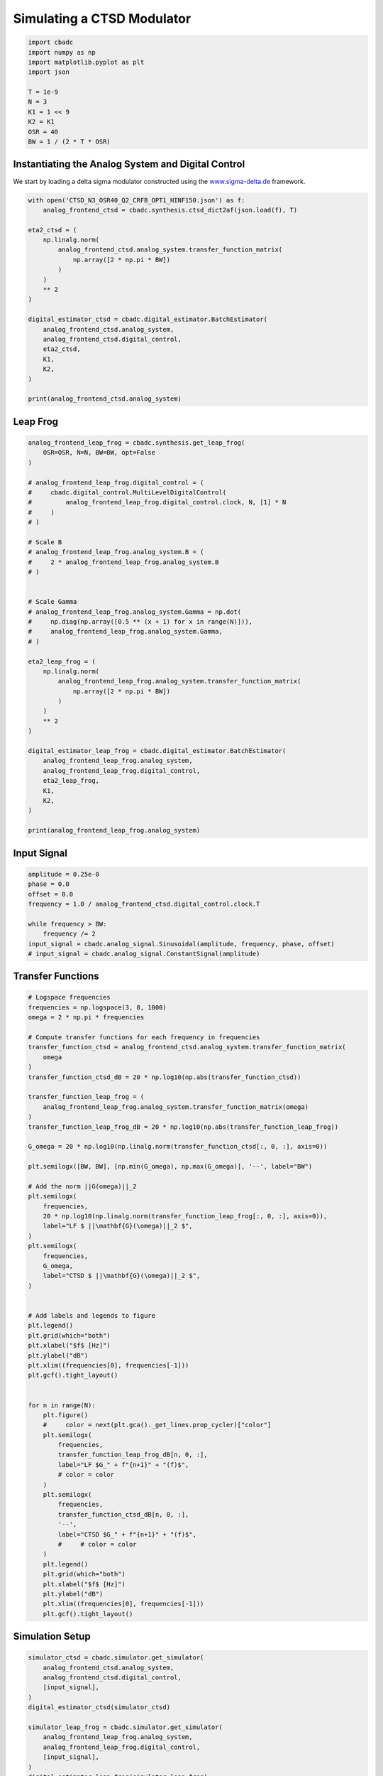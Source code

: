 
.. DO NOT EDIT.
.. THIS FILE WAS AUTOMATICALLY GENERATED BY SPHINX-GALLERY.
.. TO MAKE CHANGES, EDIT THE SOURCE PYTHON FILE:
.. "tutorials/b_high_level_simulation/plot_i_simulating_a_delta_sigma_modulator.py"
.. LINE NUMBERS ARE GIVEN BELOW.

.. only:: html

    .. note::
        :class: sphx-glr-download-link-note

        Click :ref:`here <sphx_glr_download_tutorials_b_high_level_simulation_plot_i_simulating_a_delta_sigma_modulator.py>`
        to download the full example code

.. rst-class:: sphx-glr-example-title

.. _sphx_glr_tutorials_b_high_level_simulation_plot_i_simulating_a_delta_sigma_modulator.py:


Simulating a CTSD Modulator
==================================================

.. GENERATED FROM PYTHON SOURCE LINES 5-17

.. code-block:: default

    import cbadc
    import numpy as np
    import matplotlib.pyplot as plt
    import json

    T = 1e-9
    N = 3
    K1 = 1 << 9
    K2 = K1
    OSR = 40
    BW = 1 / (2 * T * OSR)








.. GENERATED FROM PYTHON SOURCE LINES 18-24

Instantiating the Analog System and Digital Control
---------------------------------------------------

We start by loading a delta sigma modulator constructed
using the `www.sigma-delta.de <www.sigma-delta.de>`_ framework.


.. GENERATED FROM PYTHON SOURCE LINES 24-47

.. code-block:: default


    with open('CTSD_N3_OSR40_Q2_CRFB_OPT1_HINF150.json') as f:
        analog_frontend_ctsd = cbadc.synthesis.ctsd_dict2af(json.load(f), T)

    eta2_ctsd = (
        np.linalg.norm(
            analog_frontend_ctsd.analog_system.transfer_function_matrix(
                np.array([2 * np.pi * BW])
            )
        )
        ** 2
    )

    digital_estimator_ctsd = cbadc.digital_estimator.BatchEstimator(
        analog_frontend_ctsd.analog_system,
        analog_frontend_ctsd.digital_control,
        eta2_ctsd,
        K1,
        K2,
    )

    print(analog_frontend_ctsd.analog_system)





.. rst-class:: sphx-glr-script-out

 .. code-block:: none

    The analog system is parameterized as:
    A =
    [[ 0.00e+00  0.00e+00  0.00e+00]
     [ 3.10e+08  0.00e+00 -1.49e+07]
     [ 0.00e+00  2.49e+08  0.00e+00]],
    B =
    [[ 1.46e+08]
     [ 0.00e+00]
     [ 0.00e+00]],
    CT = 
    [[ 1.00e+00  0.00e+00  0.00e+00]
     [ 0.00e+00  1.00e+00  0.00e+00]
     [ 0.00e+00  0.00e+00  1.00e+00]],
    Gamma =
    [[-1.46e+08]
     [-2.46e+08]
     [-1.70e+08]],
    Gamma_tildeT =
    [[ 0.00e+00  0.00e+00  3.94e+00]], and D=[[ 0.00e+00]
     [ 0.00e+00]
     [ 0.00e+00]]




.. GENERATED FROM PYTHON SOURCE LINES 48-51

Leap Frog
---------------------------------------------------


.. GENERATED FROM PYTHON SOURCE LINES 51-93

.. code-block:: default


    analog_frontend_leap_frog = cbadc.synthesis.get_leap_frog(
        OSR=OSR, N=N, BW=BW, opt=False
    )

    # analog_frontend_leap_frog.digital_control = (
    #     cbadc.digital_control.MultiLevelDigitalControl(
    #         analog_frontend_leap_frog.digital_control.clock, N, [1] * N
    #     )
    # )

    # Scale B
    # analog_frontend_leap_frog.analog_system.B = (
    #     2 * analog_frontend_leap_frog.analog_system.B
    # )


    # Scale Gamma
    # analog_frontend_leap_frog.analog_system.Gamma = np.dot(
    #     np.diag(np.array([0.5 ** (x + 1) for x in range(N)])),
    #     analog_frontend_leap_frog.analog_system.Gamma,
    # )

    eta2_leap_frog = (
        np.linalg.norm(
            analog_frontend_leap_frog.analog_system.transfer_function_matrix(
                np.array([2 * np.pi * BW])
            )
        )
        ** 2
    )

    digital_estimator_leap_frog = cbadc.digital_estimator.BatchEstimator(
        analog_frontend_leap_frog.analog_system,
        analog_frontend_leap_frog.digital_control,
        eta2_leap_frog,
        K1,
        K2,
    )

    print(analog_frontend_leap_frog.analog_system)





.. rst-class:: sphx-glr-script-out

 .. code-block:: none

    The analog system is parameterized as:
    A =
    [[ 0.00e+00 -3.08e+06  0.00e+00]
     [ 5.00e+08  0.00e+00 -3.08e+06]
     [ 0.00e+00  5.00e+08  0.00e+00]],
    B =
    [[ 5.00e+08]
     [ 0.00e+00]
     [ 0.00e+00]],
    CT = 
    [[ 1.00e+00  0.00e+00  0.00e+00]
     [ 0.00e+00  1.00e+00  0.00e+00]
     [ 0.00e+00  0.00e+00  1.00e+00]],
    Gamma =
    [[ 5.00e+08  0.00e+00  0.00e+00]
     [ 0.00e+00  5.00e+08  0.00e+00]
     [ 0.00e+00  0.00e+00  5.00e+08]],
    Gamma_tildeT =
    [[-1.00e+00 -0.00e+00 -0.00e+00]
     [-0.00e+00 -1.00e+00 -0.00e+00]
     [-0.00e+00 -0.00e+00 -1.00e+00]], and D=[[ 0.00e+00]
     [ 0.00e+00]
     [ 0.00e+00]]




.. GENERATED FROM PYTHON SOURCE LINES 94-97

Input Signal
---------------------------------------------------


.. GENERATED FROM PYTHON SOURCE LINES 97-107

.. code-block:: default

    amplitude = 0.25e-0
    phase = 0.0
    offset = 0.0
    frequency = 1.0 / analog_frontend_ctsd.digital_control.clock.T

    while frequency > BW:
        frequency /= 2
    input_signal = cbadc.analog_signal.Sinusoidal(amplitude, frequency, phase, offset)
    # input_signal = cbadc.analog_signal.ConstantSignal(amplitude)








.. GENERATED FROM PYTHON SOURCE LINES 108-111

Transfer Functions
---------------------------------------------------


.. GENERATED FROM PYTHON SOURCE LINES 111-176

.. code-block:: default


    # Logspace frequencies
    frequencies = np.logspace(3, 8, 1000)
    omega = 2 * np.pi * frequencies

    # Compute transfer functions for each frequency in frequencies
    transfer_function_ctsd = analog_frontend_ctsd.analog_system.transfer_function_matrix(
        omega
    )
    transfer_function_ctsd_dB = 20 * np.log10(np.abs(transfer_function_ctsd))

    transfer_function_leap_frog = (
        analog_frontend_leap_frog.analog_system.transfer_function_matrix(omega)
    )
    transfer_function_leap_frog_dB = 20 * np.log10(np.abs(transfer_function_leap_frog))

    G_omega = 20 * np.log10(np.linalg.norm(transfer_function_ctsd[:, 0, :], axis=0))

    plt.semilogx([BW, BW], [np.min(G_omega), np.max(G_omega)], '--', label="BW")

    # Add the norm ||G(omega)||_2
    plt.semilogx(
        frequencies,
        20 * np.log10(np.linalg.norm(transfer_function_leap_frog[:, 0, :], axis=0)),
        label="LF $ ||\mathbf{G}(\omega)||_2 $",
    )
    plt.semilogx(
        frequencies,
        G_omega,
        label="CTSD $ ||\mathbf{G}(\omega)||_2 $",
    )


    # Add labels and legends to figure
    plt.legend()
    plt.grid(which="both")
    plt.xlabel("$f$ [Hz]")
    plt.ylabel("dB")
    plt.xlim((frequencies[0], frequencies[-1]))
    plt.gcf().tight_layout()


    for n in range(N):
        plt.figure()
        #     color = next(plt.gca()._get_lines.prop_cycler)["color"]
        plt.semilogx(
            frequencies,
            transfer_function_leap_frog_dB[n, 0, :],
            label="LF $G_" + f"{n+1}" + "(f)$",
            # color = color
        )
        plt.semilogx(
            frequencies,
            transfer_function_ctsd_dB[n, 0, :],
            '--',
            label="CTSD $G_" + f"{n+1}" + "(f)$",
            #     # color = color
        )
        plt.legend()
        plt.grid(which="both")
        plt.xlabel("$f$ [Hz]")
        plt.ylabel("dB")
        plt.xlim((frequencies[0], frequencies[-1]))
        plt.gcf().tight_layout()




.. rst-class:: sphx-glr-horizontal


    *

      .. image-sg:: /tutorials/b_high_level_simulation/images/sphx_glr_plot_i_simulating_a_delta_sigma_modulator_001.png
         :alt: plot i simulating a delta sigma modulator
         :srcset: /tutorials/b_high_level_simulation/images/sphx_glr_plot_i_simulating_a_delta_sigma_modulator_001.png
         :class: sphx-glr-multi-img

    *

      .. image-sg:: /tutorials/b_high_level_simulation/images/sphx_glr_plot_i_simulating_a_delta_sigma_modulator_002.png
         :alt: plot i simulating a delta sigma modulator
         :srcset: /tutorials/b_high_level_simulation/images/sphx_glr_plot_i_simulating_a_delta_sigma_modulator_002.png
         :class: sphx-glr-multi-img

    *

      .. image-sg:: /tutorials/b_high_level_simulation/images/sphx_glr_plot_i_simulating_a_delta_sigma_modulator_003.png
         :alt: plot i simulating a delta sigma modulator
         :srcset: /tutorials/b_high_level_simulation/images/sphx_glr_plot_i_simulating_a_delta_sigma_modulator_003.png
         :class: sphx-glr-multi-img

    *

      .. image-sg:: /tutorials/b_high_level_simulation/images/sphx_glr_plot_i_simulating_a_delta_sigma_modulator_004.png
         :alt: plot i simulating a delta sigma modulator
         :srcset: /tutorials/b_high_level_simulation/images/sphx_glr_plot_i_simulating_a_delta_sigma_modulator_004.png
         :class: sphx-glr-multi-img





.. GENERATED FROM PYTHON SOURCE LINES 177-180

Simulation Setup
---------------------------------------------------


.. GENERATED FROM PYTHON SOURCE LINES 180-196

.. code-block:: default


    simulator_ctsd = cbadc.simulator.get_simulator(
        analog_frontend_ctsd.analog_system,
        analog_frontend_ctsd.digital_control,
        [input_signal],
    )
    digital_estimator_ctsd(simulator_ctsd)

    simulator_leap_frog = cbadc.simulator.get_simulator(
        analog_frontend_leap_frog.analog_system,
        analog_frontend_leap_frog.digital_control,
        [input_signal],
    )
    digital_estimator_leap_frog(simulator_leap_frog)









.. GENERATED FROM PYTHON SOURCE LINES 197-200

Simulate State Trajectories
---------------------------------------------------


.. GENERATED FROM PYTHON SOURCE LINES 200-261

.. code-block:: default


    # Simulate for 65536 control cycles.
    size = 1 << 14

    time_vector = np.arange(size)
    states = np.zeros((N, size, 2))
    control_signals = np.zeros((N, size, 2), dtype=np.double)

    # Iterate through and store states and control_signals.
    simulator_ctsd = cbadc.simulator.extended_simulation_result(simulator_ctsd)
    simulator_leap_frog = cbadc.simulator.extended_simulation_result(simulator_leap_frog)
    for index in cbadc.utilities.show_status(range(size)):
        res_ctsd = next(simulator_ctsd)
        states[:, index, 0] = res_ctsd["analog_state"]
        control_signals[:, index, 0] = res_ctsd["control_signal"]
        res_leap_frog = next(simulator_leap_frog)
        states[:, index, 1] = res_leap_frog["analog_state"]
        control_signals[:, index, 1] = res_leap_frog["control_signal"]

    xlim = 1 << 12
    # Plot all analog state evolutions.
    plt.figure()
    plt.title("Analog state vectors")
    for index in range(N):
        plt.plot(time_vector, states[index, :, 1], label=f"LF $x_{index + 1}(t)$")
        plt.plot(time_vector, states[index, :, 0], label=f"CTSD $x_{index + 1}(t)$")
    plt.grid(visible=True, which="major", color="gray", alpha=0.6, lw=1.5)
    plt.xlabel("$t/T$")
    plt.xlim((0, xlim))
    plt.legend()


    # reset figure size and plot individual results.
    plt.rcParams["figure.figsize"] = [6.40, 6.40 * 2]
    fig, ax = plt.subplots(N, 2)
    for index in range(N):
        color = next(ax[0, 0]._get_lines.prop_cycler)["color"]
        color2 = next(ax[0, 0]._get_lines.prop_cycler)["color"]
        ax[index, 0].grid(visible=True, which="major", color="gray", alpha=0.6, lw=1.5)
        ax[index, 1].grid(visible=True, which="major", color="gray", alpha=0.6, lw=1.5)
        ax[index, 0].plot(time_vector, states[index, :, 1], color=color2, label="LF")
        ax[index, 0].plot(time_vector, states[index, :, 0], color=color, label="CTSD")
        ax[index, 1].plot(
            time_vector, control_signals[0, :, 1], "--", color=color2, label="LF"
        )
        if index == (N - 1):
            ax[index, 1].plot(
                time_vector, control_signals[0, :, 0], "--", color=color, label="CTSD"
            )
        ax[index, 0].set_ylabel(f"$x_{index + 1}(t)$")
        ax[index, 1].set_ylabel(f"$s_{index + 1}(t)$")
        ax[index, 0].set_xlim((0, xlim))
        ax[index, 1].set_xlim((0, xlim))
        ax[index, 0].set_ylim((-1, 1))
        ax[index, 0].legend()
    fig.suptitle("Analog state and control contribution evolution")
    ax[-1, 0].set_xlabel("$t / T$")
    ax[-1, 1].set_xlabel("$t / T$")
    fig.tight_layout()





.. rst-class:: sphx-glr-horizontal


    *

      .. image-sg:: /tutorials/b_high_level_simulation/images/sphx_glr_plot_i_simulating_a_delta_sigma_modulator_005.png
         :alt: Analog state vectors
         :srcset: /tutorials/b_high_level_simulation/images/sphx_glr_plot_i_simulating_a_delta_sigma_modulator_005.png
         :class: sphx-glr-multi-img

    *

      .. image-sg:: /tutorials/b_high_level_simulation/images/sphx_glr_plot_i_simulating_a_delta_sigma_modulator_006.png
         :alt: Analog state and control contribution evolution
         :srcset: /tutorials/b_high_level_simulation/images/sphx_glr_plot_i_simulating_a_delta_sigma_modulator_006.png
         :class: sphx-glr-multi-img


.. rst-class:: sphx-glr-script-out

 .. code-block:: none

      0%|          | 0/16384 [00:00<?, ?it/s]      1%|1         | 205/16384 [00:00<00:07, 2044.40it/s]      3%|2         | 426/16384 [00:00<00:07, 2141.54it/s]      4%|3         | 652/16384 [00:00<00:07, 2191.43it/s]      5%|5         | 873/16384 [00:00<00:07, 2197.49it/s]      7%|6         | 1097/16384 [00:00<00:06, 2210.28it/s]      8%|8         | 1319/16384 [00:00<00:06, 2208.45it/s]      9%|9         | 1540/16384 [00:00<00:06, 2172.22it/s]     11%|#         | 1758/16384 [00:00<00:06, 2148.71it/s]     12%|#2        | 1973/16384 [00:00<00:06, 2129.67it/s]     13%|#3        | 2189/16384 [00:01<00:06, 2136.11it/s]     15%|#4        | 2403/16384 [00:01<00:06, 2130.63it/s]     16%|#5        | 2617/16384 [00:01<00:06, 2126.64it/s]     17%|#7        | 2833/16384 [00:01<00:06, 2134.86it/s]     19%|#8        | 3055/16384 [00:01<00:06, 2159.06it/s]     20%|##        | 3282/16384 [00:01<00:05, 2190.55it/s]     21%|##1       | 3502/16384 [00:01<00:05, 2155.42it/s]     23%|##2       | 3718/16384 [00:01<00:05, 2144.53it/s]     24%|##4       | 3933/16384 [00:01<00:05, 2133.84it/s]     25%|##5       | 4147/16384 [00:01<00:05, 2132.01it/s]     27%|##6       | 4371/16384 [00:02<00:05, 2160.96it/s]     28%|##8       | 4594/16384 [00:02<00:05, 2178.65it/s]     29%|##9       | 4818/16384 [00:02<00:05, 2193.78it/s]     31%|###       | 5042/16384 [00:02<00:05, 2205.90it/s]     32%|###2      | 5268/16384 [00:02<00:05, 2221.14it/s]     34%|###3      | 5491/16384 [00:02<00:04, 2216.53it/s]     35%|###4      | 5717/16384 [00:02<00:04, 2228.31it/s]     36%|###6      | 5941/16384 [00:02<00:04, 2229.93it/s]     38%|###7      | 6166/16384 [00:02<00:04, 2235.22it/s]     39%|###9      | 6391/16384 [00:02<00:04, 2237.98it/s]     40%|####      | 6618/16384 [00:03<00:04, 2245.42it/s]     42%|####1     | 6843/16384 [00:03<00:04, 2229.72it/s]     43%|####3     | 7067/16384 [00:03<00:04, 2226.77it/s]     44%|####4     | 7290/16384 [00:03<00:04, 2220.80it/s]     46%|####5     | 7514/16384 [00:03<00:03, 2223.99it/s]     47%|####7     | 7737/16384 [00:03<00:03, 2202.37it/s]     49%|####8     | 7958/16384 [00:03<00:03, 2182.28it/s]     50%|####9     | 8180/16384 [00:03<00:03, 2190.84it/s]     51%|#####1    | 8404/16384 [00:03<00:03, 2205.34it/s]     53%|#####2    | 8625/16384 [00:03<00:03, 2195.15it/s]     54%|#####4    | 8853/16384 [00:04<00:03, 2218.92it/s]     55%|#####5    | 9077/16384 [00:04<00:03, 2222.69it/s]     57%|#####6    | 9305/16384 [00:04<00:03, 2238.75it/s]     58%|#####8    | 9529/16384 [00:04<00:03, 2230.01it/s]     60%|#####9    | 9753/16384 [00:04<00:02, 2220.71it/s]     61%|######    | 9976/16384 [00:04<00:02, 2205.99it/s]     62%|######2   | 10198/16384 [00:04<00:02, 2208.24it/s]     64%|######3   | 10419/16384 [00:04<00:02, 2187.19it/s]     65%|######4   | 10644/16384 [00:04<00:02, 2205.73it/s]     66%|######6   | 10865/16384 [00:04<00:02, 2205.67it/s]     68%|######7   | 11091/16384 [00:05<00:02, 2218.97it/s]     69%|######9   | 11313/16384 [00:05<00:02, 2162.80it/s]     70%|#######   | 11533/16384 [00:05<00:02, 2172.24it/s]     72%|#######1  | 11753/16384 [00:05<00:02, 2179.60it/s]     73%|#######3  | 11977/16384 [00:05<00:02, 2196.93it/s]     74%|#######4  | 12204/16384 [00:05<00:01, 2217.88it/s]     76%|#######5  | 12435/16384 [00:05<00:01, 2244.34it/s]     77%|#######7  | 12662/16384 [00:05<00:01, 2251.46it/s]     79%|#######8  | 12892/16384 [00:05<00:01, 2264.63it/s]     80%|########  | 13119/16384 [00:05<00:01, 2254.61it/s]     81%|########1 | 13345/16384 [00:06<00:01, 2248.62it/s]     83%|########2 | 13571/16384 [00:06<00:01, 2250.03it/s]     84%|########4 | 13797/16384 [00:06<00:01, 2245.86it/s]     86%|########5 | 14024/16384 [00:06<00:01, 2251.06it/s]     87%|########6 | 14250/16384 [00:06<00:00, 2253.41it/s]     88%|########8 | 14479/16384 [00:06<00:00, 2263.69it/s]     90%|########9 | 14706/16384 [00:06<00:00, 2254.82it/s]     91%|#########1| 14932/16384 [00:06<00:00, 2252.26it/s]     93%|#########2| 15158/16384 [00:06<00:00, 2245.49it/s]     94%|#########3| 15389/16384 [00:06<00:00, 2264.23it/s]     95%|#########5| 15618/16384 [00:07<00:00, 2271.07it/s]     97%|#########6| 15847/16384 [00:07<00:00, 2274.47it/s]     98%|#########8| 16078/16384 [00:07<00:00, 2283.89it/s]    100%|#########9| 16307/16384 [00:07<00:00, 2276.43it/s]    100%|##########| 16384/16384 [00:07<00:00, 2211.10it/s]




.. GENERATED FROM PYTHON SOURCE LINES 262-265

Simulation
---------------------------------------------------


.. GENERATED FROM PYTHON SOURCE LINES 265-277

.. code-block:: default


    size = 1 << 14
    u_hat_ctsd = np.zeros(size)
    u_hat_leap_frog = np.zeros(size)

    for index in range(size):
        u_hat_ctsd[index] = next(digital_estimator_ctsd)
        u_hat_leap_frog[index] = next(digital_estimator_leap_frog)

    u_hat_ctsd = u_hat_ctsd[K1 + K2 :]
    u_hat_leap_frog = u_hat_leap_frog[K1 + K2 :]








.. GENERATED FROM PYTHON SOURCE LINES 278-281

Visualize Results
---------------------------------------------------


.. GENERATED FROM PYTHON SOURCE LINES 281-334

.. code-block:: default


    plt.rcParams["figure.figsize"] = [6.40 * 1.34, 6.40]

    f, psd = cbadc.utilities.compute_power_spectral_density(
        u_hat_ctsd[:],
        fs=1 / analog_frontend_ctsd.digital_control.clock.T,
        nperseg=u_hat_ctsd.size,
    )
    signal_index = cbadc.utilities.find_sinusoidal(psd, 15)
    noise_index = np.ones(psd.size, dtype=bool)
    noise_index[signal_index] = False
    noise_index[f < (BW * 1e-2)] = False
    noise_index[f > BW] = False
    fom = cbadc.utilities.snr_spectrum_computation_extended(
        psd, signal_index, noise_index, fs=1 / analog_frontend_ctsd.digital_control.clock.T
    )
    est_SNR = cbadc.fom.snr_to_dB(fom['snr'])
    est_ENOB = cbadc.fom.snr_to_enob(est_SNR)
    plt.semilogx(
        f,
        10 * np.log10(np.abs(psd)),
        label=f"CTSD, OSR={1/(2 * analog_frontend_ctsd.digital_control.clock.T * BW):.0f}, est_ENOB={est_ENOB:.1f} bits, est_SNR={est_SNR:.1f} dB",
    )

    f, psd = cbadc.utilities.compute_power_spectral_density(
        u_hat_leap_frog[:],
        fs=1 / analog_frontend_ctsd.digital_control.clock.T,
        nperseg=u_hat_leap_frog.size,
    )
    signal_index = cbadc.utilities.find_sinusoidal(psd, 15)
    noise_index = np.ones(psd.size, dtype=bool)
    noise_index[signal_index] = False
    noise_index[f < (BW * 1e-2)] = False
    noise_index[f > BW] = False
    fom = cbadc.utilities.snr_spectrum_computation_extended(
        psd, signal_index, noise_index, fs=1 / analog_frontend_ctsd.digital_control.clock.T
    )
    est_SNR = cbadc.fom.snr_to_dB(fom['snr'])
    est_ENOB = cbadc.fom.snr_to_enob(est_SNR)
    plt.semilogx(
        f,
        10 * np.log10(np.abs(psd)),
        label=f"LF, OSR={1/(2 * analog_frontend_ctsd.digital_control.clock.T * BW):.0f}, est_ENOB={est_ENOB:.1f} bits, est_SNR={est_SNR:.1f} dB",
    )

    plt.title("Power spectral density of input estimate")
    plt.xlabel('Hz')
    plt.ylabel('$V^2$ / Hz dB')
    plt.legend()
    plt.grid(which="both")
    plt.gcf().tight_layout()





.. image-sg:: /tutorials/b_high_level_simulation/images/sphx_glr_plot_i_simulating_a_delta_sigma_modulator_007.png
   :alt: Power spectral density of input estimate
   :srcset: /tutorials/b_high_level_simulation/images/sphx_glr_plot_i_simulating_a_delta_sigma_modulator_007.png
   :class: sphx-glr-single-img





.. GENERATED FROM PYTHON SOURCE LINES 335-338

Time
---------------------------------------------------


.. GENERATED FROM PYTHON SOURCE LINES 338-350

.. code-block:: default


    t = np.arange(u_hat_ctsd.size)
    plt.plot(t, u_hat_ctsd, label="CTSD")
    plt.plot(t, u_hat_leap_frog, label="LF")
    plt.xlabel("$t / T$")
    plt.ylabel("$\hat{u}(t)$")
    plt.title("Estimated input signal")
    plt.grid()
    plt.xlim((0, 1500))
    plt.ylim((-1, 1))
    plt.legend()
    plt.tight_layout()



.. image-sg:: /tutorials/b_high_level_simulation/images/sphx_glr_plot_i_simulating_a_delta_sigma_modulator_008.png
   :alt: Estimated input signal
   :srcset: /tutorials/b_high_level_simulation/images/sphx_glr_plot_i_simulating_a_delta_sigma_modulator_008.png
   :class: sphx-glr-single-img






.. rst-class:: sphx-glr-timing

   **Total running time of the script:** ( 0 minutes  48.213 seconds)


.. _sphx_glr_download_tutorials_b_high_level_simulation_plot_i_simulating_a_delta_sigma_modulator.py:

.. only:: html

  .. container:: sphx-glr-footer sphx-glr-footer-example


    .. container:: sphx-glr-download sphx-glr-download-python

      :download:`Download Python source code: plot_i_simulating_a_delta_sigma_modulator.py <plot_i_simulating_a_delta_sigma_modulator.py>`

    .. container:: sphx-glr-download sphx-glr-download-jupyter

      :download:`Download Jupyter notebook: plot_i_simulating_a_delta_sigma_modulator.ipynb <plot_i_simulating_a_delta_sigma_modulator.ipynb>`


.. only:: html

 .. rst-class:: sphx-glr-signature

    `Gallery generated by Sphinx-Gallery <https://sphinx-gallery.github.io>`_
